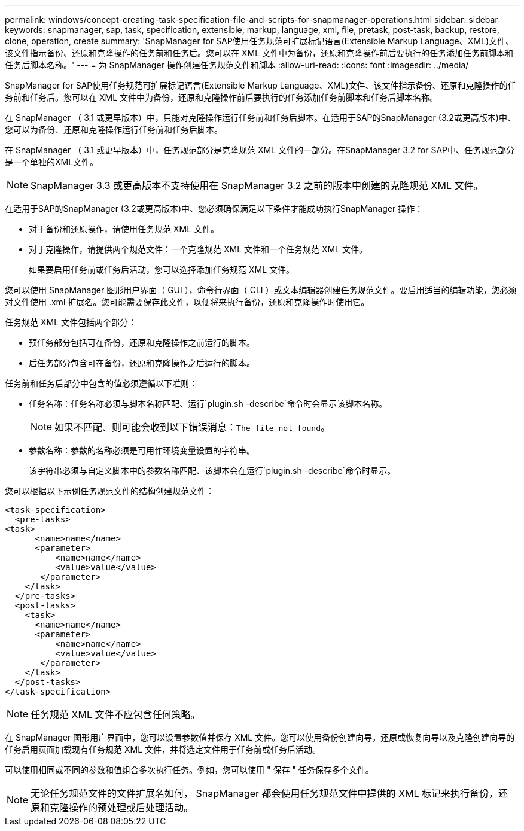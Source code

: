 ---
permalink: windows/concept-creating-task-specification-file-and-scripts-for-snapmanager-operations.html 
sidebar: sidebar 
keywords: snapmanager, sap, task, specification, extensible, markup, language, xml, file, pretask, post-task, backup, restore, clone, operation, create 
summary: 'SnapManager for SAP使用任务规范可扩展标记语言(Extensible Markup Language、XML)文件、该文件指示备份、还原和克隆操作的任务前和任务后。您可以在 XML 文件中为备份，还原和克隆操作前后要执行的任务添加任务前脚本和任务后脚本名称。' 
---
= 为 SnapManager 操作创建任务规范文件和脚本
:allow-uri-read: 
:icons: font
:imagesdir: ../media/


[role="lead"]
SnapManager for SAP使用任务规范可扩展标记语言(Extensible Markup Language、XML)文件、该文件指示备份、还原和克隆操作的任务前和任务后。您可以在 XML 文件中为备份，还原和克隆操作前后要执行的任务添加任务前脚本和任务后脚本名称。

在 SnapManager （ 3.1 或更早版本）中，只能对克隆操作运行任务前和任务后脚本。在适用于SAP的SnapManager (3.2或更高版本)中、您可以为备份、还原和克隆操作运行任务前和任务后脚本。

在 SnapManager （ 3.1 或更早版本）中，任务规范部分是克隆规范 XML 文件的一部分。在SnapManager 3.2 for SAP中、任务规范部分是一个单独的XML文件。


NOTE: SnapManager 3.3 或更高版本不支持使用在 SnapManager 3.2 之前的版本中创建的克隆规范 XML 文件。

在适用于SAP的SnapManager (3.2或更高版本)中、您必须确保满足以下条件才能成功执行SnapManager 操作：

* 对于备份和还原操作，请使用任务规范 XML 文件。
* 对于克隆操作，请提供两个规范文件：一个克隆规范 XML 文件和一个任务规范 XML 文件。
+
如果要启用任务前或任务后活动，您可以选择添加任务规范 XML 文件。



您可以使用 SnapManager 图形用户界面（ GUI ），命令行界面（ CLI ）或文本编辑器创建任务规范文件。要启用适当的编辑功能，您必须对文件使用 .xml 扩展名。您可能需要保存此文件，以便将来执行备份，还原和克隆操作时使用它。

任务规范 XML 文件包括两个部分：

* 预任务部分包括可在备份，还原和克隆操作之前运行的脚本。
* 后任务部分包含可在备份，还原和克隆操作之后运行的脚本。


任务前和任务后部分中包含的值必须遵循以下准则：

* 任务名称：任务名称必须与脚本名称匹配、运行`plugin.sh -describe`命令时会显示该脚本名称。
+

NOTE: 如果不匹配、则可能会收到以下错误消息：`The file not found`。

* 参数名称：参数的名称必须是可用作环境变量设置的字符串。
+
该字符串必须与自定义脚本中的参数名称匹配、该脚本会在运行`plugin.sh -describe`命令时显示。



您可以根据以下示例任务规范文件的结构创建规范文件：

[listing]
----

<task-specification>
  <pre-tasks>
<task>
      <name>name</name>
      <parameter>
          <name>name</name>
          <value>value</value>
       </parameter>
    </task>
  </pre-tasks>
  <post-tasks>
    <task>
      <name>name</name>
      <parameter>
          <name>name</name>
          <value>value</value>
       </parameter>
    </task>
  </post-tasks>
</task-specification>
----

NOTE: 任务规范 XML 文件不应包含任何策略。

在 SnapManager 图形用户界面中，您可以设置参数值并保存 XML 文件。您可以使用备份创建向导，还原或恢复向导以及克隆创建向导的任务启用页面加载现有任务规范 XML 文件，并将选定文件用于任务前或任务后活动。

可以使用相同或不同的参数和值组合多次执行任务。例如，您可以使用 " 保存 " 任务保存多个文件。


NOTE: 无论任务规范文件的文件扩展名如何， SnapManager 都会使用任务规范文件中提供的 XML 标记来执行备份，还原和克隆操作的预处理或后处理活动。
